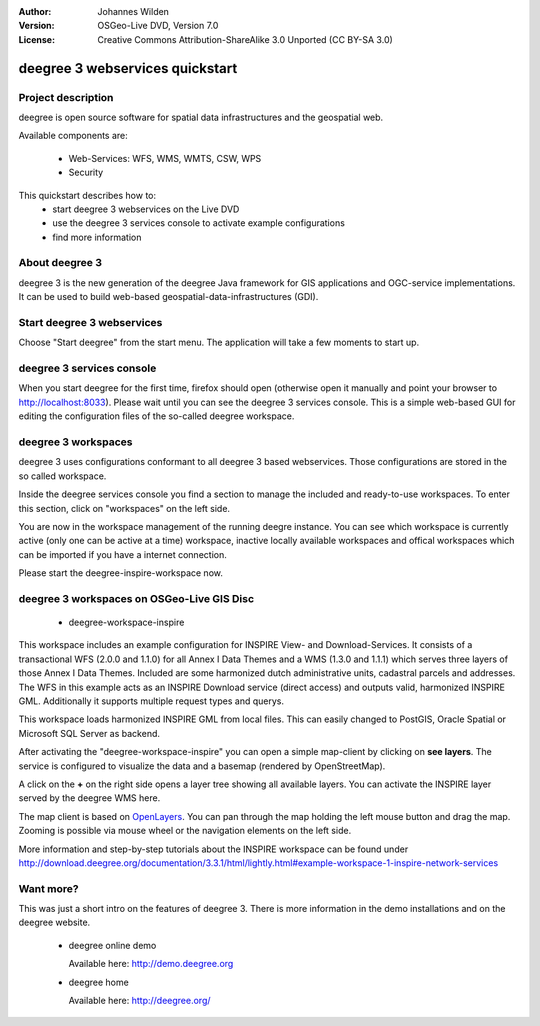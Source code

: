 :Author: Johannes Wilden
:Version: OSGeo-Live DVD, Version 7.0
:License: Creative Commons Attribution-ShareAlike 3.0 Unported  (CC BY-SA 3.0)

.. image:: ../../images/project_logos/logo-deegree.png
  :scale: 100 %
  :alt: project logo
  :align: right
  :target: http://deegree.org/

********************************************************************************
deegree 3 webservices quickstart 
********************************************************************************


Project description
================================================================================

deegree is open source software for spatial data infrastructures and the 
geospatial web.

Available components are:
 
  * Web-Services: WFS, WMS, WMTS, CSW, WPS
  * Security


This quickstart describes how to:
   * start deegree 3 webservices on the Live DVD
   * use the deegree 3 services console to activate example configurations
   * find more information


About deegree 3
================================================================================

deegree 3 is the new generation of the deegree Java framework for GIS 
applications and OGC-service implementations.
It can be used to build web-based geospatial-data-infrastructures (GDI).


Start deegree 3 webservices
================================================================================

Choose "Start deegree" from the start menu.
The application will take a few moments to start up.


deegree 3 services console
================================================================================

When you start deegree for the first time, firefox should open (otherwise open 
it manually and point your browser to http://localhost:8033). Please wait until 
you can see the deegree 3 services console. 
This is a simple web-based GUI for editing the configuration files of the 
so-called deegree workspace.


deegree 3 workspaces
================================================================================

deegree 3 uses configurations conformant to all deegree 3 based webservices. 
Those configurations are stored in the so called workspace.

Inside the deegree services console you find a section to manage the included 
and ready-to-use workspaces.
To enter this section, click on "workspaces" on the left side.

You are now in the workspace management of the running deegre instance.
You can see which workspace is currently active (only one can be active at a 
time) workspace, inactive locally available workspaces and offical workspaces 
which can be imported if you have a internet connection.

Please start the deegree-inspire-workspace now.


deegree 3 workspaces on OSGeo-Live GIS Disc
================================================================================

  * deegree-workspace-inspire

This workspace includes an example configuration for INSPIRE View- and 
Download-Services.
It consists of a transactional WFS (2.0.0 and 1.1.0) for all Annex I Data Themes
and a WMS (1.3.0 and 1.1.1) which serves three layers of those Annex I Data 
Themes.
Included are some harmonized dutch administrative units, cadastral parcels and 
addresses.
The WFS in this example acts as an INSPIRE Download service (direct access) and 
outputs valid, harmonized INSPIRE GML.
Additionally it supports multiple request types and querys.

.. tip::
This workspace loads harmonized INSPIRE GML from local files.
This can easily changed to PostGIS, Oracle Spatial or Microsoft SQL Server as 
backend.

After activating the "deegree-workspace-inspire" you can open a simple 
map-client by clicking on **see layers**.
The service is configured to visualize the data and a basemap (rendered by 
OpenStreetMap).

A click on the **+** on the right side opens a layer tree showing all available 
layers. You can activate the INSPIRE layer served by the deegree WMS here.

.. tip::
The map client is based on `OpenLayers <http://openlayers.org/>`_. 
You can pan through the map holding the left mouse button and drag the map.
Zooming is possible via mouse wheel or the navigation elements on the left side.

More information and step-by-step tutorials about the INSPIRE workspace can be 
found under http://download.deegree.org/documentation/3.3.1/html/lightly.html#example-workspace-1-inspire-network-services


Want more?
================================================================================

This was just a short intro on the features of deegree 3. 
There is more information in the demo installations and on the deegree website.

  * deegree online demo

    Available here: http://demo.deegree.org

  * deegree home

    Available here: http://deegree.org/
